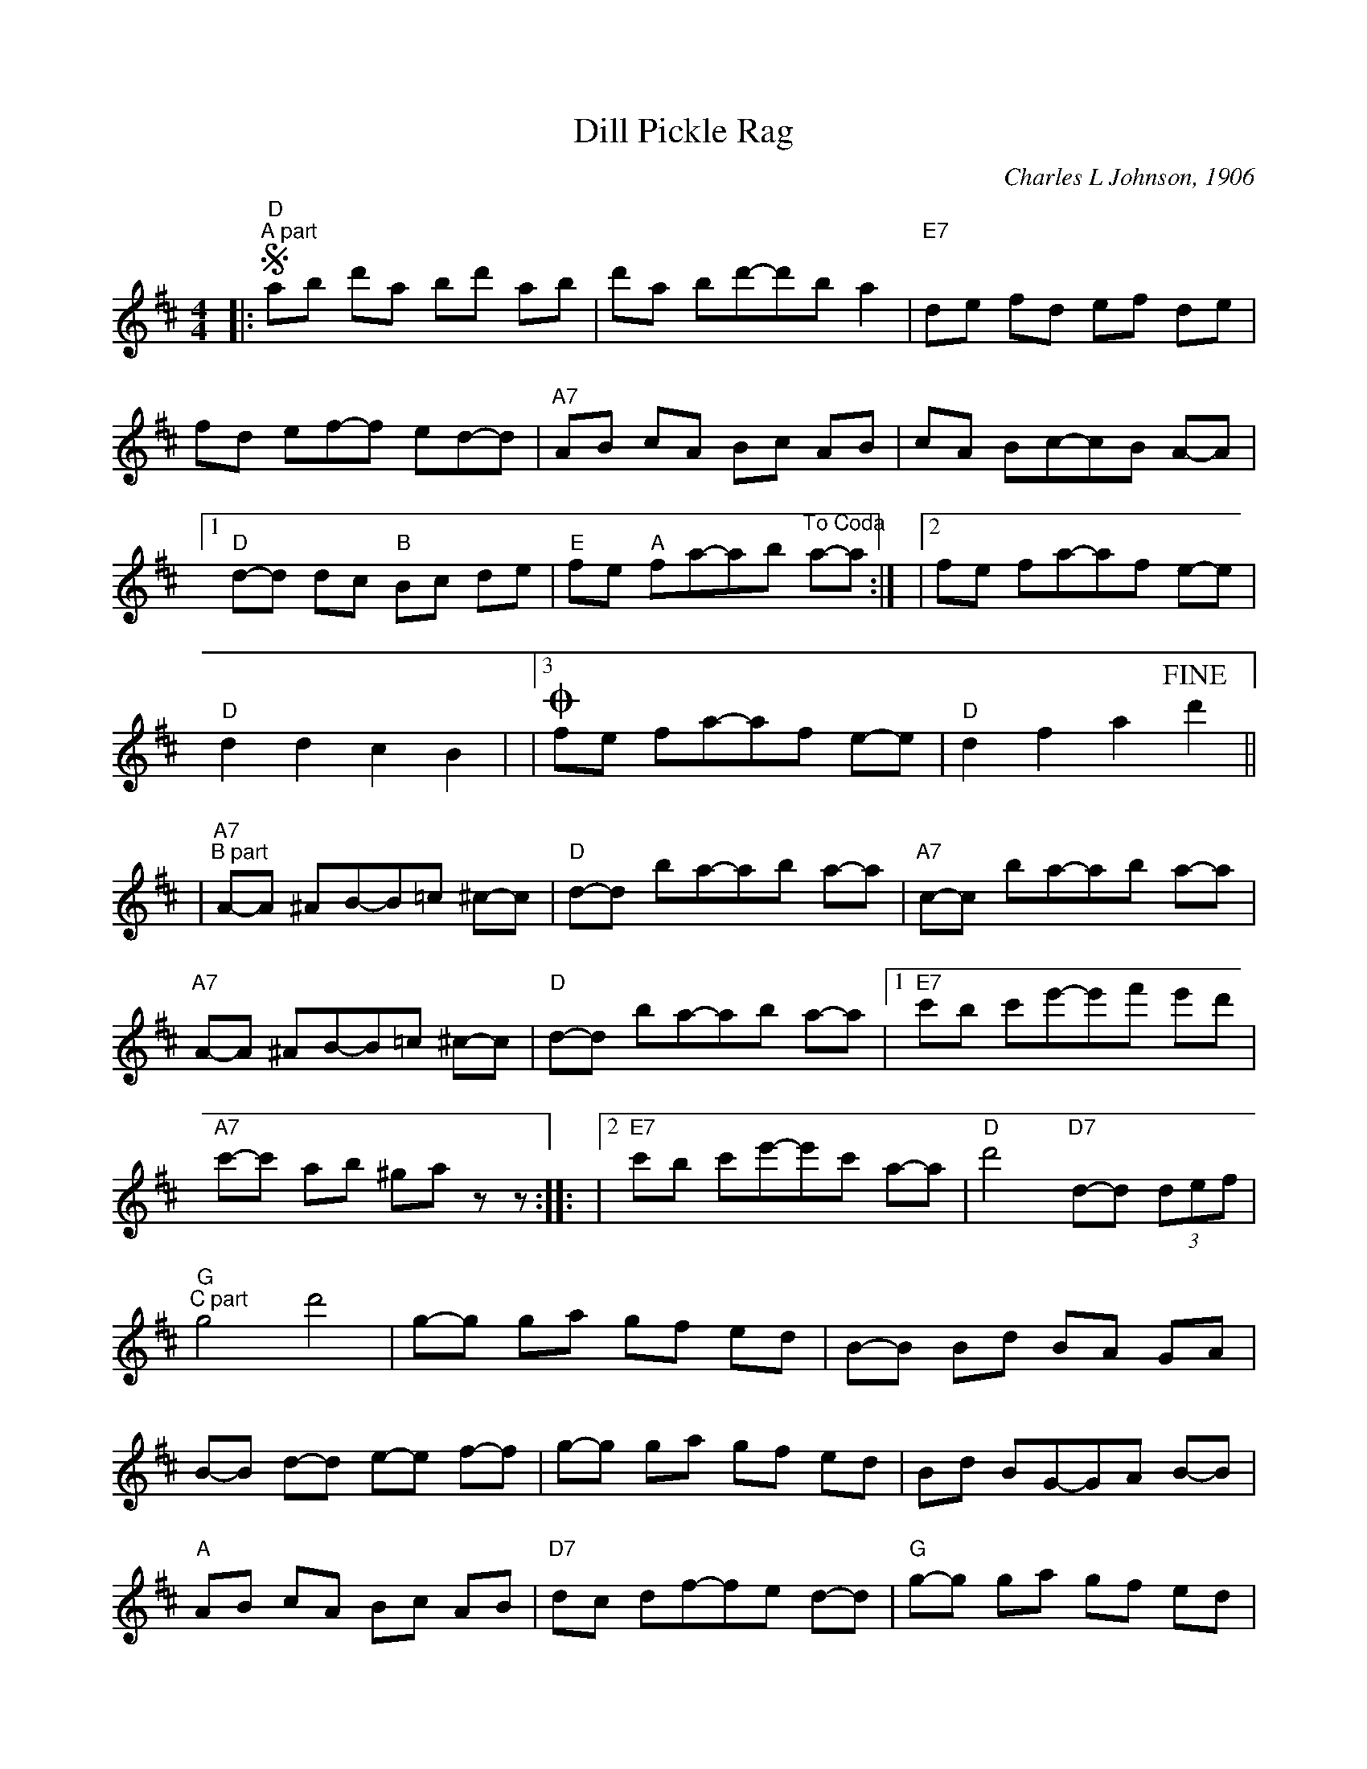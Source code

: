 %%scale 0.8
%%stretchlast 0
%%barsperstaff 3
%%barnumbers -1
%%gchordbox no
%%splittune no
X: 1
T:Dill Pickle Rag
C:Charles L Johnson, 1906
M:4/4
L:1/8
%V:1 treble clef
K:D
%|"^Intro"D E/2 F E/2 D z D, E,/2 F, E,/2|D, DD-DDE DE|=F ^F3 D3|
|:"D"+segno+"^A part"ab d'a bd' ab|d'a bd'-d'b a2
|"E7"de fd ef de|fd ef-f ed-d
|"A7"AB cA Bc AB|cA Bc-cB A-A
|1"D"d-d dc "B"Bc de|"E"fe "A"fa-ab "^To Coda"a-a:|
|2fe fa-af e-e|"D"d2 d2 c2 B2|
|3+coda+fe fa-af e-e|"D"d2 f2 a2 +fine+d'2||
|"A7""^B part"A-A ^AB-B=c ^c-c
|"D"d-d ba-ab a-a|"A7"c-c ba-ab a-a
|"A7"A-A ^AB-B=c ^c-c|"D"d-d ba-ab a-a
|1"E7"c'b c'e'-e'f' e'd'|"A7"c'-c' a-b ^ga z-z::
|2"E7"c'b c'e'-e'c' a-a|"D"d'4 "D7"d-d (3def
|"G""^C part"g4 d'4|g-g ga gf ed
|B-B Bd BA GA|B-B d-d e-e f-f
|g-g ga gf ed|Bd BG-GA B-B
|"A"AB cA Bc AB|"D7"dc df-fe d-d
|"G"g-g ga gf ed|Bd BG-GA B-B
|"C"EF GA BA GA|"G"G-G g-g f-f =f-=f
|"C"e_e =eg-gf ga|"G"ba "E7"bf'-f'-f' e'-e'
|"A7"ba b"D"d'-d'b a-a|"G"g2 ^G2 "A7"a2 +D.S.+z2||
